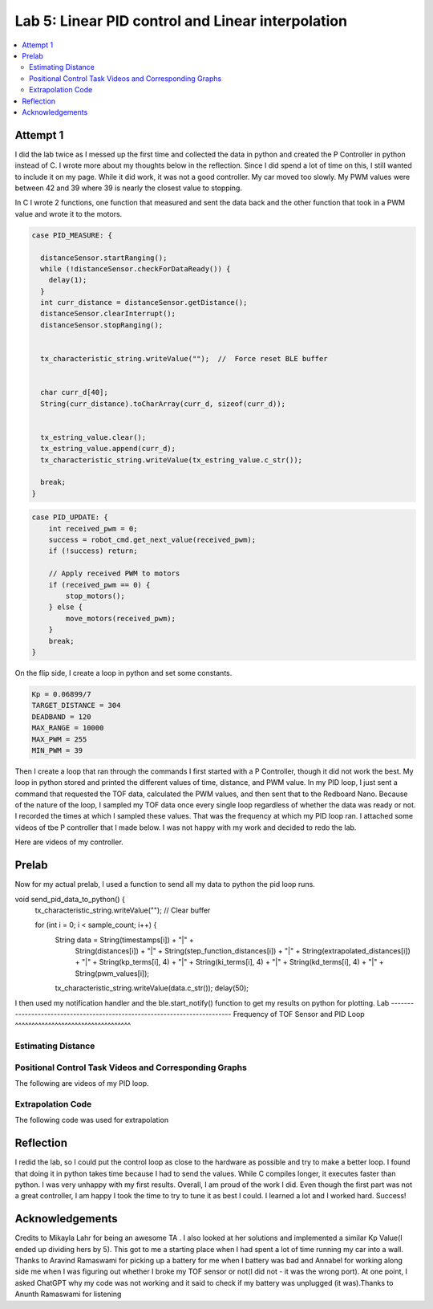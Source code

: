 ====================================
Lab 5: Linear PID control and Linear interpolation
====================================

.. contents::
   :depth: 2
   :local:

Attempt 1 
--------------------------------------------------------------------------

I did the lab twice as I messed up the first time and collected the data in python and created the P Controller in python instead of C. I wrote more about my thoughts below in the reflection. Since I did spend a lot of time on this, I still wanted to include it on my page. While it did work, it was not a good controller. My car moved too slowly. My PWM values were between 42 and 39 where 39 is nearly the closest value to stopping.

In C I wrote 2 functions, one function that measured and sent the data back and the other function that took in a PWM value and wrote it to the motors.

.. code-block:: cpp

    case PID_MEASURE: {  

      distanceSensor.startRanging(); 
      while (!distanceSensor.checkForDataReady()) {
        delay(1);
      }
      int curr_distance = distanceSensor.getDistance(); 
      distanceSensor.clearInterrupt();
      distanceSensor.stopRanging();


      tx_characteristic_string.writeValue("");  //  Force reset BLE buffer


      char curr_d[40];  
      String(curr_distance).toCharArray(curr_d, sizeof(curr_d));


      tx_estring_value.clear();  
      tx_estring_value.append(curr_d);
      tx_characteristic_string.writeValue(tx_estring_value.c_str());

      break;
    }



.. code-block:: cpp

    case PID_UPDATE: {  
        int received_pwm = 0;
        success = robot_cmd.get_next_value(received_pwm);
        if (!success) return;

        // Apply received PWM to motors
        if (received_pwm == 0) {
            stop_motors();
        } else {
            move_motors(received_pwm);
        }
        break;
    }

On the flip side, I create a loop in python and set some constants.


.. code-block:: python

    Kp = 0.06899/7 
    TARGET_DISTANCE = 304  
    DEADBAND = 120
    MAX_RANGE = 10000  
    MAX_PWM = 255  
    MIN_PWM = 39  


Then I create a loop that ran through the commands
I first started with a P Controller, though it did not work the best. My loop in python stored and printed the different values of time, distance, and PWM value.
In my PID loop, I just sent a command that requested the TOF data, calculated the PWM values, and then sent that to the Redboard Nano. Because of the nature of the loop, I sampled my TOF data once every single loop regardless of whether the data was ready or not. I recorded the times at which I sampled these values. That was the frequency at which my PID loop ran. I attached some videos of tbe P controller that I made below. I was not happy with my work and decided to redo the lab.

Here are videos of my controller.

Prelab
--------------------------------------------------------------------------
Now for my actual prelab, I used a function to send all my data to python the pid loop runs.

.. code-block:: cpp

void send_pid_data_to_python() {
    tx_characteristic_string.writeValue("");  // Clear buffer

    for (int i = 0; i < sample_count; i++) {
        String data = String(timestamps[i]) + "|" +
                      String(distances[i]) + "|" +
                      String(step_function_distances[i]) + "|" +
                      String(extrapolated_distances[i]) + "|" +
                      String(kp_terms[i], 4) + "|" +
                      String(ki_terms[i], 4) + "|" +
                      String(kd_terms[i], 4) + "|" +
                      String(pwm_values[i]);
        tx_characteristic_string.writeValue(data.c_str());
        delay(50);

I then used my notification handler and the ble.start_notify() function to get my results on python for plotting.
Lab
--------------------------------------------------------------------------
Frequency of TOF Sensor and PID Loop 
^^^^^^^^^^^^^^^^^^^^^^^^^^^^^^^^^^^


Estimating Distance
^^^^^^^^^^^^^^^^^^^^^^^^^^^^^^^^^^^


Positional Control Task Videos and Corresponding Graphs
^^^^^^^^^^^^^^^^^^^^^^^^^^^^^^^^^^^
The following are videos of my PID loop.

Extrapolation Code
^^^^^^^^^^^^^^^^^^^^^^^^^^^^^^^^^^^
The following code was used for extrapolation

Reflection
-----------------------------
I redid the lab, so I could put the control loop as close to the hardware as possible and try to make a better loop. I found that doing it in python takes time because I had to send the values. While C compiles longer, it executes faster than python. I was very unhappy with my first results. Overall, I am proud of the work I did. Even though the first part was not a great controller, I am happy I took the time to try to tune it as best I could. I learned a lot and I worked hard. Success!


Acknowledgements
----------------------------

Credits to Mikayla Lahr for being an awesome TA . I also looked at her solutions and implemented a similar Kp Value(I ended up dividing hers by 5). This got to me a starting place when I had spent a lot of time running my car into a wall. Thanks to Aravind Ramaswami for picking up a battery for me when I battery was bad and Annabel for working along side me when I was figuring out whether I broke my TOF sensor or not(I did not - it was the wrong port). At one point, I asked ChatGPT why my code was not working and it said to check if my battery was unplugged (it was).Thanks to Anunth Ramaswami for listening 
